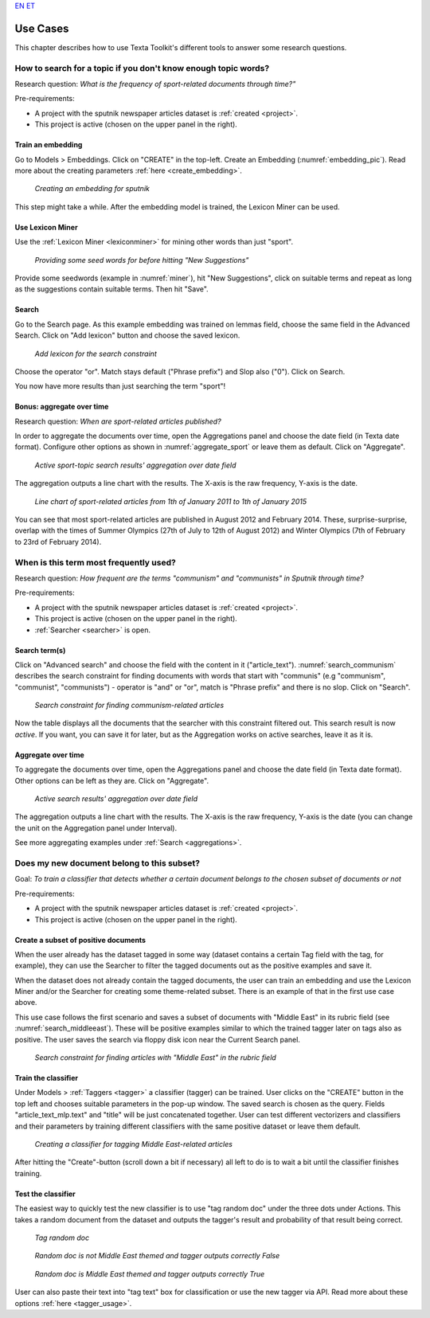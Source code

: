 `EN <https://www.youtube.com/watch?v=dc2Z7CL4Cv0>`_
`ET <https://www.youtube.com/watch?v=dQw4w9WgXcQ>`_

################
Use Cases
################

This chapter describes how to use Texta Toolkit's different tools to answer some research questions.

How to search for a topic if you don't know enough topic words?
***************************************************************
Research question: *What is the frequency of sport-related documents through time?"*

Pre-requirements:

* A project with the sputnik newspaper articles dataset is :ref:`created <project>`.
* This project is active (chosen on the upper panel in the right).

Train an embedding
====================

Go to Models > Embeddings. Click on "CREATE" in the top-left. Create an Embedding (:numref:`embedding_pic`). Read more about the creating parameters :ref:`here <create_embedding>`.

.. _embedding_pic:
.. figure:: images/use_cases/embedding.png
	
	*Creating an embedding for sputnik*
	
This step might take a while. After the embedding model is trained, the Lexicon Miner can be used.

Use Lexicon Miner
==================

Use the :ref:`Lexicon Miner <lexiconminer>` for mining other words than just "sport".

.. _miner:
.. figure:: images/use_cases/miner.png
	
	*Providing some seed words for before hitting "New Suggestions"*
	
Provide some seedwords (example in :numref:`miner`), hit "New Suggestions", click on suitable terms and repeat as long as the suggestions contain suitable terms. Then hit "Save".

Search
=======

Go to the Search page. As this example embedding was trained on lemmas field, choose the same field in the Advanced Search. Click on "Add lexicon" button and choose the saved lexicon.

.. _add_lexicon:
.. figure:: images/use_cases/add_lexicon.png

	*Add lexicon for the search constraint*
	
Choose the operator "or". Match stays default ("Phrase prefix") and Slop also ("0"). Click on Search. 

You now have more results than just searching the term "sport"!

Bonus: aggregate over time
===========================

Research question: *When are sport-related articles published?*

In order to aggregate the documents over time, open the Aggregations panel and choose the date field (in Texta date format). Configure other options as shown in :numref:`aggregate_sport` or leave them as default. Click on "Aggregate".

.. _aggregate_sport:
.. figure:: images/use_cases/aggregate_sport.png
	
	*Active sport-topic search results' aggregation over date field*
	
The aggregation outputs a line chart with the results. The X-axis is the raw frequency, Y-axis is the date. 

.. _linechart_sport:
.. figure:: images/use_cases/linechart_sport.png
	
	*Line chart of sport-related articles from 1th of January 2011 to 1th of January 2015*

You can see that most sport-related articles are published in August 2012 and February 2014. These, surprise-surprise, overlap with the times of Summer Olympics (27th of July to 12th of August 2012) and Winter Olympics (7th of February to 23rd of February 2014).

When is this term most frequently used?
****************************************

Research question: *How frequent are the terms "communism" and "communists" in Sputnik through time?*

Pre-requirements:

* A project with the sputnik newspaper articles dataset is :ref:`created <project>`.
* This project is active (chosen on the upper panel in the right).
* :ref:`Searcher <searcher>` is open.

Search term(s)
==============

Click on "Advanced search" and choose the field with the content in it ("article_text"). :numref:`search_communism` describes the search constraint for finding documents with words that start with "communis" (e.g "communism", "communist", "communists") - operator is "and" or "or", match is "Phrase prefix" and there is no slop. Click on "Search".

.. _search_communism:
.. figure:: images/use_cases/search_communism.png

	*Search constraint for finding communism-related articles*

Now the table displays all the documents that the searcher with this constraint filtered out. This search result is now *active*. If you want, you can save it for later, but as the Aggregation works on active searches, leave it as it is.

Aggregate over time
====================

To aggregate the documents over time, open the Aggregations panel and choose the date field (in Texta date format). Other options can be left as they are. Click on "Aggregate".

.. _aggregate_communism:
.. figure:: images/use_cases/aggregate_communism.png
	
	*Active search results' aggregation over date field*
	
The aggregation outputs a line chart with the results. The X-axis is the raw frequency, Y-axis is the date (you can change the unit on the Aggregation panel under Interval).   

See more aggregating examples under :ref:`Search <aggregations>`.


Does my new document belong to this subset?
*******************************************

Goal: *To train a classifier that detects whether a certain document belongs to the chosen subset of documents or not*


Pre-requirements:

* A project with the sputnik newspaper articles dataset is :ref:`created <project>`.
* This project is active (chosen on the upper panel in the right).

Create a subset of positive documents
=======================================

When the user already has the dataset tagged in some way (dataset contains a certain Tag field with the tag, for example), they can use the Searcher to filter the tagged documents out as the positive examples and save it.

When the dataset does not already contain the tagged documents, the user can train an embedding and use the Lexicon Miner and/or the Searcher for creating some theme-related subset. There is an example of that in the first use case above.

This use case follows the first scenario and saves a subset of documents with "Middle East" in its rubric field (see :numref:`search_middleeast`). These will be positive examples similar to which the trained tagger later on tags also as positive. The user saves the search via floppy disk icon near the Current Search panel.

.. _search_middleeast:
.. figure:: images/use_cases/search_middleeast.png

	*Search constraint for finding articles with "Middle East" in the rubric field*

Train the classifier
=====================

Under Models > :ref:`Taggers <tagger>` a classifier (tagger) can be trained. User clicks on the "CREATE" button in the top left and chooses suitable parameters in the pop-up window. The saved search is chosen as the query. Fields "article_text_mlp.text" and "title" will be just concatenated together. User can test different vectorizers and classifiers and their parameters by training different classifiers with the same positive dataset or leave them default. 

.. _tagger_middleeast:
.. figure:: images/use_cases/tagger_middleeast.png

	*Creating a classifier for tagging Middle East-related articles*
	
After hitting the "Create"-button (scroll down a bit if necessary) all left to do is to wait a bit until the classifier finishes training.

Test the classifier
====================

The easiest way to quickly test the new classifier is to use "tag random doc" under the three dots under Actions. This takes a random document from the dataset and outputs the tagger's result and probability of that result being correct. 

.. _tag_random:
.. figure:: images/use_cases/tag_random.png

	*Tag random doc*
	
.. _correct_false:
.. figure:: images/use_cases/correct_false.png

	*Random doc is not Middle East themed and tagger outputs correctly False*

.. _correct_true:
.. figure:: images/use_cases/correct_true.png

	*Random doc is Middle East themed and tagger outputs correctly True*	
	
User can also paste their text into "tag text" box for classification or use the new tagger via API. Read more about these options :ref:`here <tagger_usage>`.
